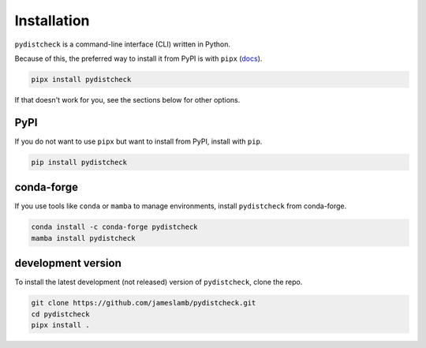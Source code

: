 Installation
============

``pydistcheck`` is a command-line interface (CLI) written in Python.

Because of this, the preferred way to install it from PyPI is with ``pipx`` (`docs <https://pypa.github.io/pipx/>`_).

.. code-block:: shell

    pipx install pydistcheck

If that doesn't work for you, see the sections below for other options.

PyPI
****

If you do not want to use ``pipx`` but want to install from PyPI, install with ``pip``.

.. code-block:: shell

    pip install pydistcheck

conda-forge
***********

If you use tools like ``conda`` or ``mamba`` to manage environments, install ``pydistcheck`` from conda-forge.

.. code-block:: shell

    conda install -c conda-forge pydistcheck
    mamba install pydistcheck

development version
*******************

To install the latest development (not released) version of ``pydistcheck``, clone the repo.

.. code-block:: shell

    git clone https://github.com/jameslamb/pydistcheck.git
    cd pydistcheck
    pipx install .
